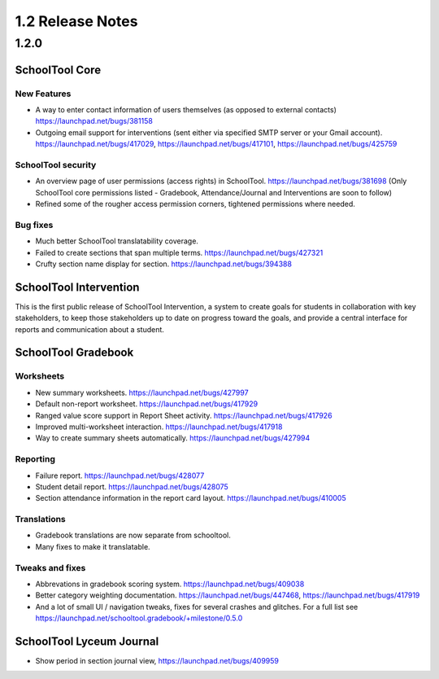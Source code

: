 1.2 Release Notes
~~~~~~~~~~~~~~~~~

1.2.0
+++++


SchoolTool Core
===============

New Features
------------

* A way to enter contact information of users themselves (as opposed to
  external contacts) https://launchpad.net/bugs/381158

* Outgoing email support for interventions (sent either via specified
  SMTP server or your Gmail account).
  https://launchpad.net/bugs/417029,
  https://launchpad.net/bugs/417101,
  https://launchpad.net/bugs/425759

SchoolTool security
-------------------

* An overview page of user permissions (access rights) in SchoolTool.
  https://launchpad.net/bugs/381698
  (Only SchoolTool core permissions listed - Gradebook, Attendance/Journal
  and Interventions are soon to follow)

* Refined some of the rougher access permission corners, tightened
  permissions where needed.

Bug fixes
---------

* Much better SchoolTool translatability coverage.

* Failed to create sections that span multiple terms.
  https://launchpad.net/bugs/427321

* Crufty section name display for section.
  https://launchpad.net/bugs/394388


SchoolTool Intervention
=======================

This is the first public release of SchoolTool Intervention, a system to create goals for students in collaboration with key stakeholders, to keep those stakeholders up to date on progress toward the goals, and provide a central interface for reports and communication about a student.


SchoolTool Gradebook
====================

Worksheets
----------

* New summary worksheets. https://launchpad.net/bugs/427997
* Default non-report worksheet. https://launchpad.net/bugs/417929
* Ranged value score support in Report Sheet activity.
  https://launchpad.net/bugs/417926
* Improved multi-worksheet interaction. https://launchpad.net/bugs/417918
* Way to create summary sheets automatically.
  https://launchpad.net/bugs/427994

Reporting
---------

* Failure report. https://launchpad.net/bugs/428077
* Student detail report. https://launchpad.net/bugs/428075
* Section attendance information in the report card layout.
  https://launchpad.net/bugs/410005

Translations
------------

* Gradebook translations are now separate from schooltool.
* Many fixes to make it translatable.

Tweaks and fixes
----------------

* Abbrevations in gradebook scoring system. https://launchpad.net/bugs/409038

* Better category weighting documentation. https://launchpad.net/bugs/447468,
  https://launchpad.net/bugs/417919

* And a lot of small UI / navigation tweaks, fixes for several crashes and
  glitches.  For a full list see
  https://launchpad.net/schooltool.gradebook/+milestone/0.5.0


SchoolTool Lyceum Journal
=========================

* Show period in section journal view, https://launchpad.net/bugs/409959
